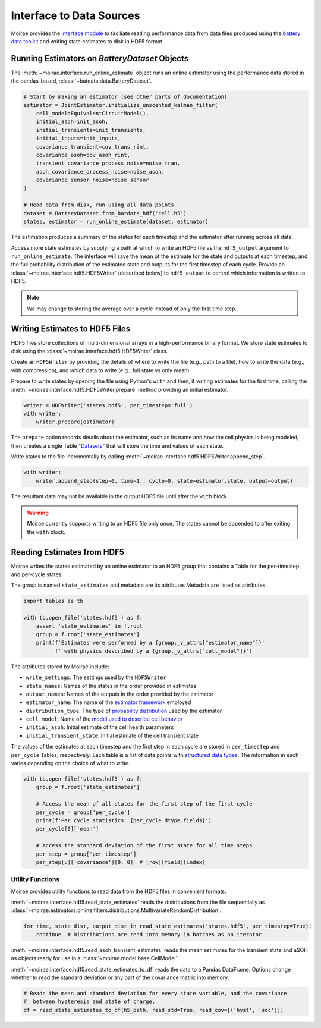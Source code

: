 Interface to Data Sources
=========================

Moirae provides the `interface module <./source/interface.html>`_ to faciliate reading performance data from
data files produced using the `battery data toolkit <https://github.com/ROVI-org/battery-data-toolkit>`_
and writing state estimates to disk in HDF5 format.

Running Estimators on `BatteryDataset` Objects
----------------------------------------------

The :meth:`~moirae.interface.run_online_estimate` object runs an online estimator using the performance
data stored in the pandas-based, :class:`~batdata.data.BatteryDataset`.

.. code-block::

    # Start by making an estimator (see other parts of documentation)
    estimator = JointEstimator.initialize_unscented_kalman_filter(
        cell_model=EquivalentCircuitModel(),
        initial_asoh=init_asoh,
        initial_transients=init_transients,
        initial_inputs=init_inputs,
        covariance_transient=cov_trans_rint,
        covariance_asoh=cov_asoh_rint,
        transient_covariance_process_noise=noise_tran,
        asoh_covariance_process_noise=noise_asoh,
        covariance_sensor_noise=noise_sensor
    )

    # Read data from disk, run using all data points
    dataset = BatteryDataset.from_batdata_hdf('cell.h5')
    states, estimator = run_online_estimate(dataset, estimator)

The estimation produces a summary of the states for each timestep
and the estimator after running across all data.

Access more state estimates by supplying a path at which to write an HDF5 file as the
``hdf5_output`` argument to ``run_online_estimate``.
The interface will save the mean of the estimate for the state and outputs at each timestep,
and the full probability distribution of the estimated state and outputs for the first timestep of each cycle.
Provide an :class:`~moirae.interface.hdf5.HDF5Writer` (described below) to ``hdf5_output``
to control which information is written to HDF5.

.. note:: We may change to storing the average over a cycle instead of only the first time step.

Writing Estimates to HDF5 Files
-------------------------------

HDF5 files store collections of multi-dimensional arrays in a high-performance binary format.
We store state estimates to disk using the :class:`~moirae.interface.hdf5.HDF5Writer` class.

Create an ``HDF5Writer`` by providing the details of where to write the file (e.g., path to a file),
how to write the data (e.g., with compression),
and which data to write (e.g., full state vs only mean).

Prepare to write states by opening the file using Python's ``with`` and then, if writing estimates for the first time,
calling the :meth:`~moirae.interface.hdf5.HDF5Writer.prepare` method providing an initial estimator.

.. code-block:: python

    writer = HDFWriter('states.hdf5', per_timestep='full')
    with writer:
        writer.prepare(estimator)

The ``prepare`` option records details about the estimator, such as its name and how the cell physics is being modeled,
then creates a single Table `"Datasets" <https://www.pytables.org/usersguide/tutorials.html#creating-a-new-table>`_
that will store the time and values of each state.

Write states to the file incrementally by calling :meth:`~moirae.interface.hdf5.HDF5Writer.append_step`.

.. code-block:: python

    with writer:
        writer.append_step(step=0, time=1., cycle=0, state=estimator.state, output=output)

The resultant data may not be available in the output HDF5 file until after the ``with`` block.

.. warning::

    Moirae currently supports writing to an HDF5 file only once.
    The states cannot be appended to after exiting the ``with`` block.

Reading Estimates from HDF5
---------------------------

Moirae writes the states estimated by an online estimator to an HDF5 group that
contains a Table for the per-timestep and per-cycle states.

The group is named ``state_estimates`` and metadata are its attributes
Metadata are listed as attributes.

.. code-block:: python

    import tables as tb

    with tb.open_file('states.hdf5') as f:
        assert 'state_estimates' in f.root
        group = f.root['state_estimates']
        print(f'Estimates were performed by a {group._v_attrs["estimator_name"]}'
              f' with physics described by a {group._v_attrs["cell_model"]}')

The attributes stored by Moirae include:

- ``write_settings``: The settings used by the ``HDF5Writer``
- ``state_names``: Names of the states in the order provided in estimates
- ``output_names``: Names of the outputs in the order provided by the estimator
- ``estimator_name``: The name of the `estimator framework <estimators/index.html#online-estimators>`_ employed
- ``distribution_type``: The type of `probability distribution <source/online.html#module-moirae.estimators.online.filters.distributions>`_ used by the estimator
- ``cell_model``: Name of the `model used to describe cell behavior <system-models.html#defining-the-cell-physics>`_
- ``initial_asoh``: Initial estimate of the cell health parameters
- ``initial_transient_state``: Initial estimate of the cell transient state

The values of the estimates at each timestep and the first step in each cycle are stored in ``per_timestep`` and ``per_cycle`` Tables, respectively.
Each table is a list of data points with `structured data types <https://numpy.org/doc/stable/user/basics.rec.html>`_.
The information in each varies depending on the choice of what to write.

.. code-block:: python

    with tb.open_file('states.hdf5') as f:
        group = f.root['state_estimates']

        # Access the mean of all states for the first step of the first cycle
        per_cycle = group['per_cycle']
        print(f'Per cycle statistics: {per_cycle.dtype.fields}')
        per_cycle[0]['mean']

        # Access the standard deviation of the first state for all time steps
        per_step = group['per_timestep']
        per_step[:]['covariance'][0, 0]  # [row][field][index]

Utility Functions
+++++++++++++++++

Moirae provides utility functions to read data from the HDF5 files in convenient formats.

:meth:`~moirae.interface.hdf5.read_state_estimates` reads the
distributions from the file sequentially as :class:`~moirae.estimators.online.filters.distributions.MultivariateRandomDistribution`.

.. code-block:: python

    for time, state_dist, output_dist in read_state_estimates('states.hdf5', per_timestep=True):
        continue  # Distributions are read into memory in batches as an iterator

:meth:`~moirae.interface.hdf5.read_asoh_transient_estimates` reads the mean estimates for
the transient state and aSOH as objects ready for use in a :class:`~moirae.model.base.CellModel`

:meth:`~moirae.interface.hdf5.read_state_estimates_to_df` reads the data to a Pandas DataFrame.
Options change whether to read the standard deviation or any part of the covariance matrix into memory.

.. code-block:: python

    # Reads the mean and standard deviation for every state variable, and the covariance
    #  between hysteresis and state of charge.
    df = read_state_estimates_to_df(h5_path, read_std=True, read_cov=[('hyst', 'soc')])
